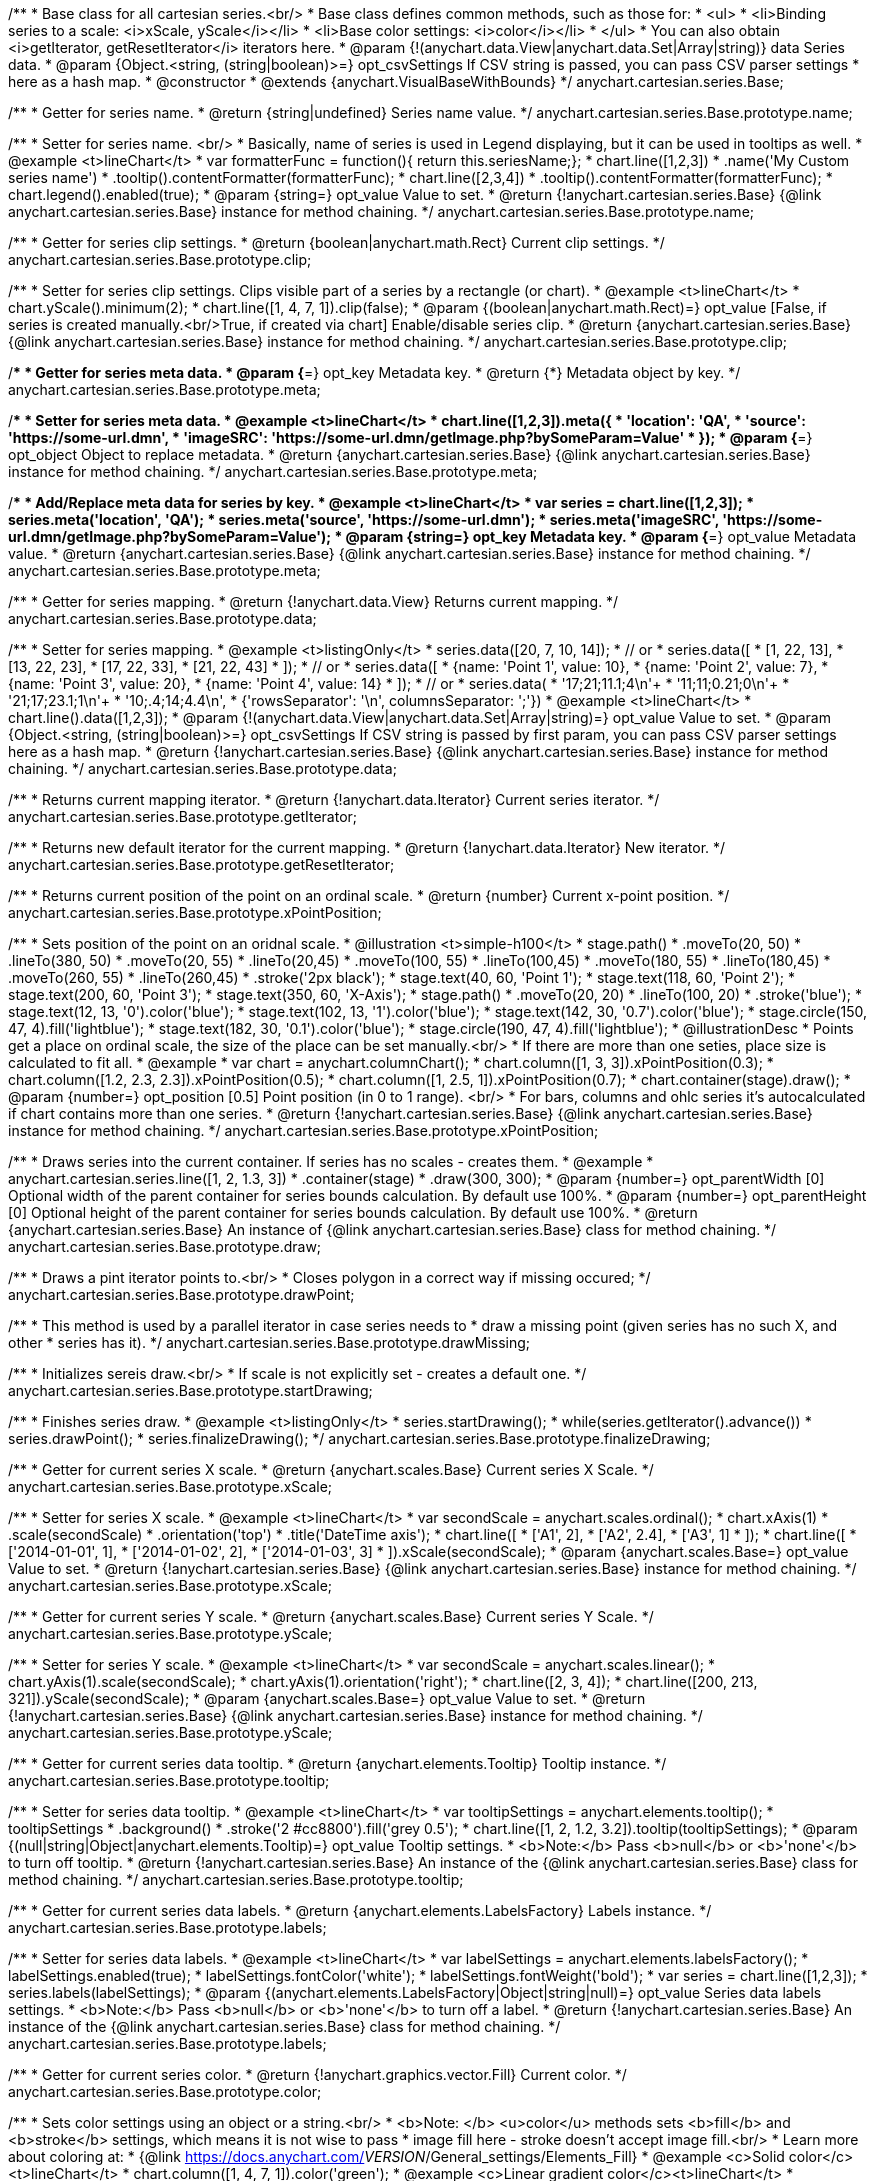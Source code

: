 /**
 * Base class for all cartesian series.<br/>
 * Base class defines common methods, such as those for:
 * <ul>
 *   <li>Binding series to a scale: <i>xScale, yScale</i></li>
 *   <li>Base color settings: <i>color</i></li>
 * </ul>
 * You can also obtain <i>getIterator, getResetIterator</i> iterators here.
 * @param {!(anychart.data.View|anychart.data.Set|Array|string)} data Series data.
 * @param {Object.<string, (string|boolean)>=} opt_csvSettings If CSV string is passed, you can pass CSV parser settings
 *    here as a hash map.
 * @constructor
 * @extends {anychart.VisualBaseWithBounds}
 */
anychart.cartesian.series.Base;

/**
 * Getter for series name.
 * @return {string|undefined} Series name value.
 */
anychart.cartesian.series.Base.prototype.name;

/**
 * Setter for series name. <br/>
 * Basically, name of series is used in Legend displaying, but it can be used in tooltips as well.
 * @example <t>lineChart</t>
 * var formatterFunc = function(){ return this.seriesName;};
 * chart.line([1,2,3])
 *     .name('My Custom series name')
 *     .tooltip().contentFormatter(formatterFunc);
 * chart.line([2,3,4])
 *     .tooltip().contentFormatter(formatterFunc);
 * chart.legend().enabled(true);
 * @param {string=} opt_value Value to set.
 * @return {!anychart.cartesian.series.Base} {@link anychart.cartesian.series.Base} instance for method chaining.
 */
anychart.cartesian.series.Base.prototype.name;

/**
 * Getter for series clip settings.
 * @return {boolean|anychart.math.Rect} Current clip settings.
 */
anychart.cartesian.series.Base.prototype.clip;

/**
 * Setter for series clip settings. Clips visible part of a series by a rectangle (or chart).
 * @example <t>lineChart</t>
 * chart.yScale().minimum(2);
 * chart.line([1, 4, 7, 1]).clip(false);
 * @param {(boolean|anychart.math.Rect)=} opt_value [False, if series is created manually.<br/>True, if created via chart] Enable/disable series clip.
 * @return {anychart.cartesian.series.Base} {@link anychart.cartesian.series.Base} instance for method chaining.
 */
anychart.cartesian.series.Base.prototype.clip;

/**
 * Getter for series meta data.
 * @param {*=} opt_key Metadata key.
 * @return {*} Metadata object by key.
 */
anychart.cartesian.series.Base.prototype.meta;

/**
 * Setter for series meta data.
 * @example <t>lineChart</t>
 * chart.line([1,2,3]).meta({
 *     'location': 'QA',
 *     'source': 'https://some-url.dmn',
 *     'imageSRC': 'https://some-url.dmn/getImage.php?bySomeParam=Value'
 * });
 * @param {*=} opt_object Object to replace metadata.
 * @return {anychart.cartesian.series.Base} {@link anychart.cartesian.series.Base} instance for method chaining.
 */
anychart.cartesian.series.Base.prototype.meta;

/**
 * Add/Replace meta data for series by key.
 * @example <t>lineChart</t>
 * var series = chart.line([1,2,3]);
 * series.meta('location', 'QA');
 * series.meta('source', 'https://some-url.dmn');
 * series.meta('imageSRC', 'https://some-url.dmn/getImage.php?bySomeParam=Value');
 * @param {string=} opt_key Metadata key.
 * @param {*=} opt_value Metadata value.
 * @return {anychart.cartesian.series.Base} {@link anychart.cartesian.series.Base} instance for method chaining.
 */
anychart.cartesian.series.Base.prototype.meta;

/**
 * Getter for series mapping.
 * @return {!anychart.data.View} Returns current mapping.
 */
anychart.cartesian.series.Base.prototype.data;

/**
 * Setter for series mapping.
 * @example <t>listingOnly</t>
 * series.data([20, 7, 10, 14]);
 *  // or
 * series.data([
 *    [1, 22, 13],
 *    [13, 22, 23],
 *    [17, 22, 33],
 *    [21, 22, 43]
 *  ]);
 *  // or
 * series.data([
 *    {name: 'Point 1', value: 10},
 *    {name: 'Point 2', value: 7},
 *    {name: 'Point 3', value: 20},
 *    {name: 'Point 4', value: 14}
 *  ]);
 *   // or
 *  series.data(
 *    '17;21;11.1;4\n'+
 *    '11;11;0.21;0\n'+
 *    '21;17;23.1;1\n'+
 *    '10;.4;14;4.4\n',
 *    {'rowsSeparator': '\n', columnsSeparator: ';'})
 * @example <t>lineChart</t>
 * chart.line().data([1,2,3]);
 * @param {!(anychart.data.View|anychart.data.Set|Array|string)=} opt_value Value to set.
 * @param {Object.<string, (string|boolean)>=} opt_csvSettings If CSV string is passed by first param, you can pass CSV parser settings here as a hash map.
 * @return {!anychart.cartesian.series.Base} {@link anychart.cartesian.series.Base} instance for method chaining.
 */
anychart.cartesian.series.Base.prototype.data;

/**
 * Returns current mapping iterator.
 * @return {!anychart.data.Iterator} Current series iterator.
 */
anychart.cartesian.series.Base.prototype.getIterator;

/**
 * Returns new default iterator for the current mapping.
 * @return {!anychart.data.Iterator} New iterator.
 */
anychart.cartesian.series.Base.prototype.getResetIterator;

/**
 * Returns current position of the point on an ordinal scale.
 * @return {number} Current x-point position.
 */
anychart.cartesian.series.Base.prototype.xPointPosition;

/**
 * Sets position of the point on an oridnal scale.
 * @illustration <t>simple-h100</t>
 * stage.path()
 *     .moveTo(20, 50)
 *     .lineTo(380, 50)
 *     .moveTo(20, 55)
 *     .lineTo(20,45)
 *     .moveTo(100, 55)
 *     .lineTo(100,45)
 *     .moveTo(180, 55)
 *     .lineTo(180,45)
 *     .moveTo(260, 55)
 *     .lineTo(260,45)
 *     .stroke('2px black');
 * stage.text(40, 60, 'Point 1');
 * stage.text(118, 60, 'Point 2');
 * stage.text(200, 60, 'Point 3');
 * stage.text(350, 60, 'X-Axis');
 * stage.path()
 *     .moveTo(20, 20)
 *     .lineTo(100, 20)
 *     .stroke('blue');
 * stage.text(12, 13, '0').color('blue');
 * stage.text(102, 13, '1').color('blue');
 * stage.text(142, 30, '0.7').color('blue');
 * stage.circle(150, 47, 4).fill('lightblue');
 * stage.text(182, 30, '0.1').color('blue');
 * stage.circle(190, 47, 4).fill('lightblue');
 * @illustrationDesc
 * Points get a place on ordinal scale, the size of the place can be set manually.<br/>
 * If there are more than one seties, place size is calculated to fit all.
 * @example
 * var chart = anychart.columnChart();
 * chart.column([1, 3, 3]).xPointPosition(0.3);
 * chart.column([1.2, 2.3, 2.3]).xPointPosition(0.5);
 * chart.column([1, 2.5, 1]).xPointPosition(0.7);
 * chart.container(stage).draw();
 * @param {number=} opt_position [0.5] Point position (in 0 to 1 range). <br/>
 *   For bars, columns and ohlc series it's autocalculated if chart contains more than one series.
 * @return {!anychart.cartesian.series.Base} {@link anychart.cartesian.series.Base} instance for method chaining.
 */
anychart.cartesian.series.Base.prototype.xPointPosition;

/**
 * Draws series into the current container. If series has no scales - creates them.
 * @example
 * anychart.cartesian.series.line([1, 2, 1.3, 3])
 *    .container(stage)
 *    .draw(300, 300);
 * @param {number=} opt_parentWidth [0] Optional width of the parent container for series bounds calculation. By default use 100%.
 * @param {number=} opt_parentHeight [0] Optional height of the parent container for series bounds calculation. By default use 100%.
 * @return {anychart.cartesian.series.Base} An instance of {@link anychart.cartesian.series.Base} class for method chaining.
 */
anychart.cartesian.series.Base.prototype.draw;

/**
 * Draws a pint iterator points to.<br/>
 * Closes polygon in a correct way if missing occured;
 */
anychart.cartesian.series.Base.prototype.drawPoint;

/**
 * This method is used by a parallel iterator in case series needs to
 * draw a missing point (given series has no such X, and other
 * series has it).
 */
anychart.cartesian.series.Base.prototype.drawMissing;

/**
 * Initializes sereis draw.<br/>
 * If scale is not explicitly set - creates a default one.
 */
anychart.cartesian.series.Base.prototype.startDrawing;

/**
 * Finishes series draw.
 * @example <t>listingOnly</t>
 * series.startDrawing();
 * while(series.getIterator().advance())
 *   series.drawPoint();
 * series.finalizeDrawing();
 */
anychart.cartesian.series.Base.prototype.finalizeDrawing;

/**
 * Getter for current series X scale.
 * @return {anychart.scales.Base} Current series X Scale.
 */
anychart.cartesian.series.Base.prototype.xScale;

/**
 * Setter for series X scale.
 * @example <t>lineChart</t>
 * var secondScale = anychart.scales.ordinal();
 * chart.xAxis(1)
 *     .scale(secondScale)
 *     .orientation('top')
 *     .title('DateTime axis');
 * chart.line([
 *    ['A1', 2],
 *    ['A2', 2.4],
 *    ['A3', 1]
 * ]);
 * chart.line([
 *    ['2014-01-01', 1],
 *    ['2014-01-02', 2],
 *    ['2014-01-03', 3]
 * ]).xScale(secondScale);
 * @param {anychart.scales.Base=} opt_value Value to set.
 * @return {!anychart.cartesian.series.Base}  {@link anychart.cartesian.series.Base} instance for method chaining.
 */
anychart.cartesian.series.Base.prototype.xScale;

/**
 * Getter for current series Y scale.
 * @return {anychart.scales.Base} Current series Y Scale.
 */
anychart.cartesian.series.Base.prototype.yScale;

/**
 * Setter for series Y scale.
 * @example <t>lineChart</t>
 * var secondScale = anychart.scales.linear();
 * chart.yAxis(1).scale(secondScale);
 * chart.yAxis(1).orientation('right');
 * chart.line([2, 3, 4]);
 * chart.line([200, 213, 321]).yScale(secondScale);
 * @param {anychart.scales.Base=} opt_value Value to set.
 * @return {!anychart.cartesian.series.Base}  {@link anychart.cartesian.series.Base} instance for method chaining.
 */
anychart.cartesian.series.Base.prototype.yScale;

/**
 * Getter for current series data tooltip.
 * @return {anychart.elements.Tooltip} Tooltip instance.
 */
anychart.cartesian.series.Base.prototype.tooltip;

/**
 * Setter for series data tooltip.
 * @example <t>lineChart</t>
 * var tooltipSettings = anychart.elements.tooltip();
 * tooltipSettings
 *     .background()
 *     .stroke('2 #cc8800').fill('grey 0.5');
 * chart.line([1, 2, 1.2, 3.2]).tooltip(tooltipSettings);
 * @param {(null|string|Object|anychart.elements.Tooltip)=} opt_value Tooltip settings.
 * <b>Note:</b> Pass <b>null</b> or <b>'none'</b> to turn off tooltip.
 * @return {!anychart.cartesian.series.Base} An instance of the {@link anychart.cartesian.series.Base} class for method chaining.
 */
anychart.cartesian.series.Base.prototype.tooltip;

/**
 * Getter for current series data labels.
 * @return {anychart.elements.LabelsFactory} Labels instance.
 */
anychart.cartesian.series.Base.prototype.labels;

/**
 * Setter for series data labels.
 * @example <t>lineChart</t>
 * var labelSettings = anychart.elements.labelsFactory();
 * labelSettings.enabled(true);
 * labelSettings.fontColor('white');
 * labelSettings.fontWeight('bold');
 * var series = chart.line([1,2,3]);
 * series.labels(labelSettings);
 * @param {(anychart.elements.LabelsFactory|Object|string|null)=} opt_value Series data labels settings.
 * <b>Note:</b> Pass <b>null</b> or <b>'none'</b> to turn off a label.
 * @return {!anychart.cartesian.series.Base} An instance of the {@link anychart.cartesian.series.Base} class for method chaining.
 */
anychart.cartesian.series.Base.prototype.labels;

/**
 * Getter for current series color.
 * @return {!anychart.graphics.vector.Fill} Current color.
 */
anychart.cartesian.series.Base.prototype.color;

/**
 * Sets color settings using an object or a string.<br/>
 * <b>Note: </b> <u>color</u> methods sets <b>fill</b> and <b>stroke</b> settings, which means it is not wise to pass
 * image fill here - stroke doesn't accept image fill.<br/>
 * Learn more about coloring at:
 * {@link https://docs.anychart.com/__VERSION__/General_settings/Elements_Fill}
 * @example <c>Solid color</c><t>lineChart</t>
 * chart.column([1, 4, 7, 1]).color('green');
 * @example <c>Linear gradient color</c><t>lineChart</t>
 * chart.column([1, 4, 7, 1]).color(['green', 'yellow']);
 * @param {anychart.graphics.vector.Fill} value [null] Color as an object or a string.
 * @return {!anychart.cartesian.series.Base} {@link anychart.cartesian.series.Base} instance for method chaining.
 */
anychart.cartesian.series.Base.prototype.color;

/**
 * Color with opacity.<br/>
 * <b>Note:</b> If color is set as a string (e.g. 'red .5') it has a priority over opt_opacity, which
 * means: <b>color</b> set like this <b>rect.fill('red 0.3', 0.7)</b> will have 0.3 opacity.
 * @example <t>lineChart</t>
 * chart.column([1, 4, 7, 1]).color('green', 0.4);
 * @param {string} color Color as a string.
 * @param {number=} opt_opacity Color opacity.
 * @return {!anychart.cartesian.series.Base} {@link anychart.cartesian.series.Base} instance for method chaining.
 */
anychart.cartesian.series.Base.prototype.color;

/**
 * Linear gradient.<br/>
 * Learn more about coloring at:
 * {@link https://docs.anychart.com/__VERSION__/General_settings/Elements_Fill}
 * @example <t>lineChart</t>
 * chart.column([1, 4, 7, 1]).color(['black', 'yellow'], 45, true, 0.5);
 * @param {!Array.<(anychart.graphics.vector.GradientKey|string)>} keys Gradient keys.
 * @param {number=} opt_angle Gradient angle.
 * @param {(boolean|!anychart.graphics.vector.Rect|!{left:number,top:number,width:number,height:number})=} opt_mode Gradient mode.
 * @param {number=} opt_opacity Gradient opacity.
 * @return {!anychart.cartesian.series.Base} {@link anychart.cartesian.series.Base} instance for method chaining.
 */
anychart.cartesian.series.Base.prototype.color;

/**
 * Radial gradient.<br/>
 * Learn more about coloring at:
 * {@link https://docs.anychart.com/__VERSION__/General_settings/Elements_Fill}
 * @example <t>lineChart</t>
 * chart.column([1, 4, 7, 1]).color(['black', 'yellow'], .5, .5, null, .9, 0.3, 0.81)
 * @param {!Array.<(anychart.graphics.vector.GradientKey|string)>} keys Color-stop gradient keys.
 * @param {number} cx X ratio of center radial gradient.
 * @param {number} cy Y ratio of center radial gradient.
 * @param {anychart.graphics.math.Rect=} opt_mode If defined then userSpaceOnUse mode, else objectBoundingBox.
 * @param {number=} opt_opacity Opacity of the gradient.
 * @param {number=} opt_fx X ratio of focal point.
 * @param {number=} opt_fy Y ratio of focal point.
 * @return {!anychart.cartesian.series.Base} {@link anychart.cartesian.series.Base} instance for method chaining.
 */
anychart.cartesian.series.Base.prototype.color;

